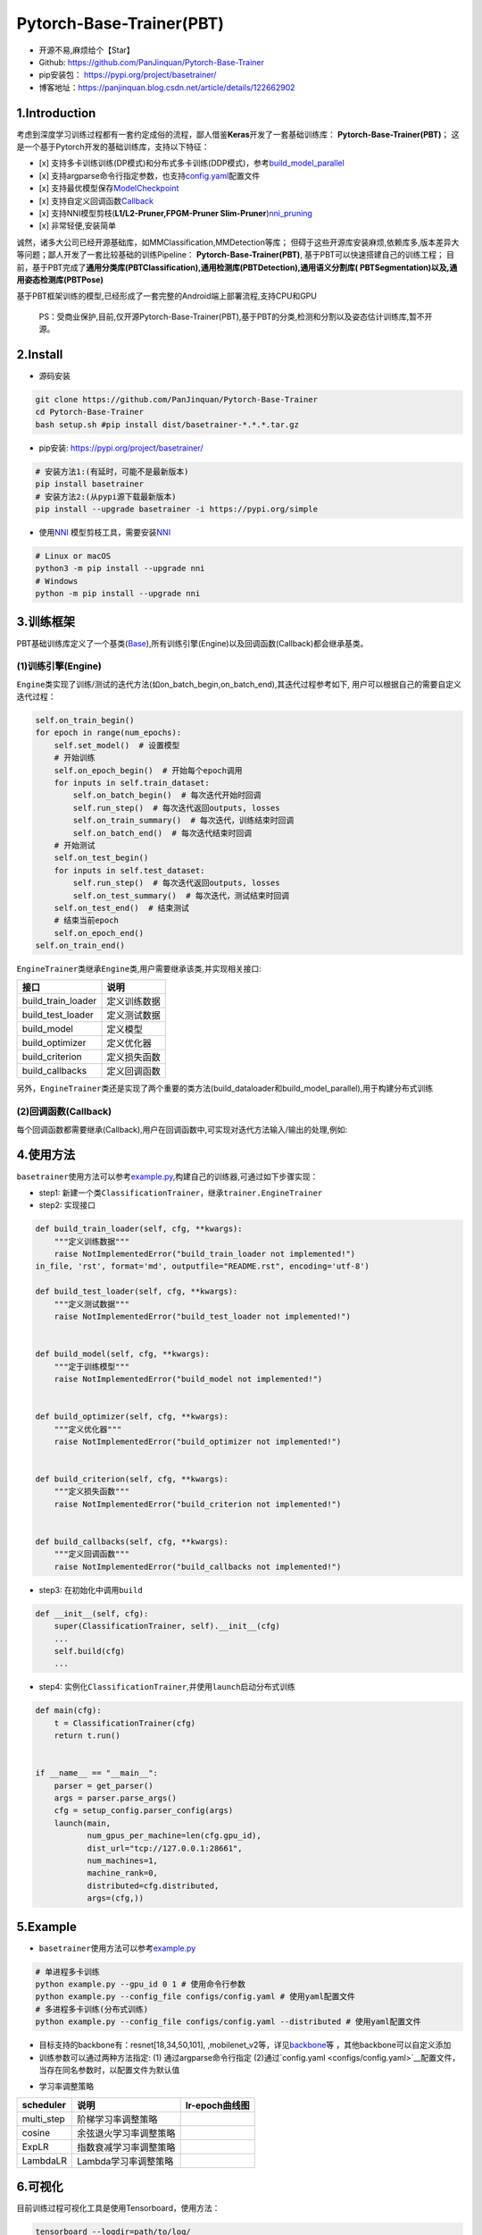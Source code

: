 Pytorch-Base-Trainer(PBT)
=========================

-  开源不易,麻烦给个【Star】
-  Github: https://github.com/PanJinquan/Pytorch-Base-Trainer
-  pip安装包： https://pypi.org/project/basetrainer/
-  博客地址：https://panjinquan.blog.csdn.net/article/details/122662902

1.Introduction
--------------

考虑到深度学习训练过程都有一套约定成俗的流程，鄙人借鉴\ **Keras**\ 开发了一套基础训练库：
**Pytorch-Base-Trainer(PBT)**\ ；
这是一个基于Pytorch开发的基础训练库，支持以下特征：

-  [x]
   支持多卡训练训练(DP模式)和分布式多卡训练(DDP模式)，参考\ `build_model_parallel <basetrainer/utils/torch_data.py>`__
-  [x]
   支持argparse命令行指定参数，也支持\ `config.yaml <configs/config.yaml>`__\ 配置文件
-  [x]
   支持最优模型保存\ `ModelCheckpoint <basetrainer/callbacks/model_checkpoint.py>`__
-  [x]
   支持自定义回调函数\ `Callback <basetrainer/callbacks/callbacks.py>`__
-  [x] 支持NNI模型剪枝(\ **L1/L2-Pruner,FPGM-Pruner
   Slim-Pruner**)\ `nni_pruning <basetrainer/pruning/nni_pruning.py>`__
-  [x] 非常轻便,安装简单

诚然，诸多大公司已经开源基础库，如MMClassification,MMDetection等库；
但碍于这些开源库安装麻烦,依赖库多,版本差异大等问题；鄙人开发了一套比较基础的训练Pipeline：
**Pytorch-Base-Trainer(PBT)**, 基于PBT可以快速搭建自己的训练工程；
目前，基于PBT完成了\ **通用分类库(PBTClassification),通用检测库(PBTDetection),通用语义分割库(
PBTSegmentation)以及,通用姿态检测库(PBTPose)**

+-----------------------+-----------------------+-----------------------+
| **通用库**            | **类型**              | **说明**              |
+=======================+=======================+=======================+
| **PBTClassification** | 通用分类库            | 集成常用的分类模型，支持多种数据格式,样本 |
|                       |                       | 重采样                |
+-----------------------+-----------------------+-----------------------+
| **PBTDetection**      | 通用检测库            | 集成常用的检测类模型，如RFB,SSD和Y |
|                       |                       | OLOX                  |
+-----------------------+-----------------------+-----------------------+
| **PBTSegmentation**   | 通用语义分割库        | 集成常用的语义分割模型，如DeepLab, |
|                       |                       | UNet等                |
+-----------------------+-----------------------+-----------------------+
| **PBTPose**           | 通用姿态检测库        | 集成常用的人体姿态估计模型,如UDP,Si |
|                       |                       | mple-base-line        |
+-----------------------+-----------------------+-----------------------+

基于PBT框架训练的模型,已经形成了一套完整的Android端上部署流程,支持CPU和GPU

+-----------------------+-----------------------+-----------------------+
| `人体姿态估计2DPose <https: | `人脸+人体检测 <https://blo | `人像抠图 <https://blog.c |
| //blog.csdn.net/guyue | g.csdn.net/guyuealian | sdn.net/guyuealian/ar |
| alian/article/details | /article/details/1206 | ticle/details/1216809 |
| /115765863>`__        | 88804>`__             | 39>`__                |
+=======================+=======================+=======================+
|                       |                       |                       |
+-----------------------+-----------------------+-----------------------+
| CPU/GPU:70/50ms       | CPU/GPU:30/20ms       | CPU/GPU:150/30ms      |
+-----------------------+-----------------------+-----------------------+

..

   PS：受商业保护,目前,仅开源Pytorch-Base-Trainer(PBT),基于PBT的分类,检测和分割以及姿态估计训练库,暂不开源。

2.Install
---------

-  源码安装

.. code:: bash

   git clone https://github.com/PanJinquan/Pytorch-Base-Trainer
   cd Pytorch-Base-Trainer
   bash setup.sh #pip install dist/basetrainer-*.*.*.tar.gz

-  pip安装: https://pypi.org/project/basetrainer/

.. code:: bash

   # 安装方法1:(有延时，可能不是最新版本)
   pip install basetrainer 
   # 安装方法2:(从pypi源下载最新版本)
   pip install --upgrade basetrainer -i https://pypi.org/simple

-  使用\ `NNI <https://github.com/microsoft/nni>`__
   模型剪枝工具，需要安装\ `NNI <https://github.com/microsoft/nni>`__

.. code:: bash

   # Linux or macOS
   python3 -m pip install --upgrade nni
   # Windows
   python -m pip install --upgrade nni

3.训练框架
----------

PBT基础训练库定义了一个基类(\ `Base <basetrainer/engine/base.py>`__),所有训练引擎(Engine)以及回调函数(Callback)都会继承基类。

(1)训练引擎(Engine)
^^^^^^^^^^^^^^^^^^^

``Engine``\ 类实现了训练/测试的迭代方法(如on_batch_begin,on_batch_end),其迭代过程参考如下,
用户可以根据自己的需要自定义迭代过程：

.. code:: python

   self.on_train_begin()
   for epoch in range(num_epochs):
       self.set_model()  # 设置模型
       # 开始训练
       self.on_epoch_begin()  # 开始每个epoch调用
       for inputs in self.train_dataset:
           self.on_batch_begin()  # 每次迭代开始时回调
           self.run_step()  # 每次迭代返回outputs, losses
           self.on_train_summary()  # 每次迭代，训练结束时回调
           self.on_batch_end()  # 每次迭代结束时回调
       # 开始测试
       self.on_test_begin()
       for inputs in self.test_dataset:
           self.run_step()  # 每次迭代返回outputs, losses
           self.on_test_summary()  # 每次迭代，测试结束时回调
       self.on_test_end()  # 结束测试
       # 结束当前epoch
       self.on_epoch_end()
   self.on_train_end()

``EngineTrainer``\ 类继承\ ``Engine``\ 类,用户需要继承该类,并实现相关接口:

+--------------------+--------------+
| 接口               | 说明         |
+====================+==============+
| build_train_loader | 定义训练数据 |
+--------------------+--------------+
| build_test_loader  | 定义测试数据 |
+--------------------+--------------+
| build_model        | 定义模型     |
+--------------------+--------------+
| build_optimizer    | 定义优化器   |
+--------------------+--------------+
| build_criterion    | 定义损失函数 |
+--------------------+--------------+
| build_callbacks    | 定义回调函数 |
+--------------------+--------------+

另外，\ ``EngineTrainer``\ 类还是实现了两个重要的类方法(build_dataloader和build_model_parallel),用于构建分布式训练

+-----------------------------------+-----------------------------------+
| 类方法                            | 说明                              |
+===================================+===================================+
| build_dataloader                  | 用于构建加载方式,参数distributed设置是否使用分布式加载 |
|                                   | 数据                              |
+-----------------------------------+-----------------------------------+
| build_model_parallel              | 用于构建模型,参数distributed设置是否使用分布式训练模型 |
+-----------------------------------+-----------------------------------+

(2)回调函数(Callback)
^^^^^^^^^^^^^^^^^^^^^

每个回调函数都需要继承(Callback),用户在回调函数中,可实现对迭代方法输入/输出的处理,例如:

+-----------------------------------+-----------------------------------+
| 回调函数                          | 说明                              |
+===================================+===================================+
| `LogHistory <basetrainer/callback | Log历史记录回调函数,可使用Tensorboard可视化 |
| s/log_history.py>`__              |                                   |
+-----------------------------------+-----------------------------------+
| `ModelCheckpoint <basetrainer/cal | 保存模型回调函数,可选择最优模型保存 |
| lbacks/model_checkpoint.py>`__    |                                   |
+-----------------------------------+-----------------------------------+
| `LossesRecorder <basetrainer/call | 单个Loss历史记录回调函数,可计算每个epoch的平均值 |
| backs/losses_recorder.py>`__      |                                   |
+-----------------------------------+-----------------------------------+
| `MultiLossesRecorder <basetrainer | 用于多任务Loss的历史记录回调函数  |
| /callbacks/multi_losses_recorder. |                                   |
| py>`__                            |                                   |
+-----------------------------------+-----------------------------------+
| `AccuracyRecorder <basetrainer/me | 用于计算分类Accuracy回调函数      |
| tric/accuracy_recorder.py>`__     |                                   |
+-----------------------------------+-----------------------------------+
| `get_scheduler <basetrainer/sched | 各种学习率调整策略(MultiStepLR,CosineAnnea |
| uler/build_scheduler.py>`__       | lingLR,ExponentialLR)的回调函数   |
+-----------------------------------+-----------------------------------+

4.使用方法
----------

``basetrainer``\ 使用方法可以参考\ `example.py <./example.py>`__,构建自己的训练器,可通过如下步骤实现：

-  step1:
   新建一个类\ ``ClassificationTrainer``\ ，继承\ ``trainer.EngineTrainer``
-  step2: 实现接口

.. code:: python


   def build_train_loader(self, cfg, **kwargs):
       """定义训练数据"""
       raise NotImplementedError("build_train_loader not implemented!")
   in_file, 'rst', format='md', outputfile="README.rst", encoding='utf-8')

   def build_test_loader(self, cfg, **kwargs):
       """定义测试数据"""
       raise NotImplementedError("build_test_loader not implemented!")


   def build_model(self, cfg, **kwargs):
       """定于训练模型"""
       raise NotImplementedError("build_model not implemented!")


   def build_optimizer(self, cfg, **kwargs):
       """定义优化器"""
       raise NotImplementedError("build_optimizer not implemented!")


   def build_criterion(self, cfg, **kwargs):
       """定义损失函数"""
       raise NotImplementedError("build_criterion not implemented!")


   def build_callbacks(self, cfg, **kwargs):
       """定义回调函数"""
       raise NotImplementedError("build_callbacks not implemented!")

-  step3: 在初始化中调用\ ``build``

.. code:: python


   def __init__(self, cfg):
       super(ClassificationTrainer, self).__init__(cfg)
       ...
       self.build(cfg)
       ...

-  step4:
   实例化\ ``ClassificationTrainer``,并使用\ ``launch``\ 启动分布式训练

.. code:: python

   def main(cfg):
       t = ClassificationTrainer(cfg)
       return t.run()


   if __name__ == "__main__":
       parser = get_parser()
       args = parser.parse_args()
       cfg = setup_config.parser_config(args)
       launch(main,
              num_gpus_per_machine=len(cfg.gpu_id),
              dist_url="tcp://127.0.0.1:28661",
              num_machines=1,
              machine_rank=0,
              distributed=cfg.distributed,
              args=(cfg,))

5.Example
---------

-  ``basetrainer``\ 使用方法可以参考\ `example.py <./example.py>`__

.. code:: bash

   # 单进程多卡训练
   python example.py --gpu_id 0 1 # 使用命令行参数
   python example.py --config_file configs/config.yaml # 使用yaml配置文件
   # 多进程多卡训练(分布式训练)
   python example.py --config_file configs/config.yaml --distributed # 使用yaml配置文件

-  目标支持的backbone有：resnet[18,34,50,101],
   ,mobilenet_v2等，详见\ `backbone <basetrainer/models/build_models.py>`__\ 等
   ，其他backbone可以自定义添加
-  训练参数可以通过两种方法指定: (1) 通过argparse命令行指定
   (2)通过`config.yaml <configs/config.yaml>`__\ 配置文件，当存在同名参数时，以配置文件为默认值

+-----------------+-----------------+-----------------+-----------------+
| **参数**        | **类型**        | **参考值**      | **说明**        |
+=================+=================+=================+=================+
| train_data      | str, list       | -               | 训练数据文件，可支持多个文件 |
+-----------------+-----------------+-----------------+-----------------+
| test_data       | str, list       | -               | 测试数据文件，可支持多个文件 |
+-----------------+-----------------+-----------------+-----------------+
| work_dir        | str             | work_space      | 训练输出工作空间 |
+-----------------+-----------------+-----------------+-----------------+
| net_type        | str             | resnet18        | backbone类型,{res |
|                 |                 |                 | net,resnest,mob |
|                 |                 |                 | ilenet_v2,…}    |
+-----------------+-----------------+-----------------+-----------------+
| input_size      | list            | [128,128]       | 模型输入大小[W,H] |
+-----------------+-----------------+-----------------+-----------------+
| batch_size      | int             | 32              | batch size      |
+-----------------+-----------------+-----------------+-----------------+
| lr              | float           | 0.1             | 初始学习率大小  |
+-----------------+-----------------+-----------------+-----------------+
| optim_type      | str             | SGD             | 优化器，{SGD,Adam} |
+-----------------+-----------------+-----------------+-----------------+
| loss_type       | str             | CELoss          | 损失函数        |
+-----------------+-----------------+-----------------+-----------------+
| scheduler       | str             | multi-step      | 学习率调整策略，{multi- |
|                 |                 |                 | step,cosine}    |
+-----------------+-----------------+-----------------+-----------------+
| milestones      | list            | [30,80,100]     | 降低学习率的节点，仅仅sche |
|                 |                 |                 | duler=multi-ste |
|                 |                 |                 | p有效           |
+-----------------+-----------------+-----------------+-----------------+
| momentum        | float           | 0.9             | SGD动量因子     |
+-----------------+-----------------+-----------------+-----------------+
| num_epochs      | int             | 120             | 循环训练的次数  |
+-----------------+-----------------+-----------------+-----------------+
| num_warn_up     | int             | 3               | warn_up的次数   |
+-----------------+-----------------+-----------------+-----------------+
| num_workers     | int             | 12              | DataLoader开启线程数 |
+-----------------+-----------------+-----------------+-----------------+
| weight_decay    | float           | 5e-4            | 权重衰减系数    |
+-----------------+-----------------+-----------------+-----------------+
| gpu_id          | list            | [ 0 ]           | 指定训练的GPU卡号，可指定多 |
|                 |                 |                 | 个              |
+-----------------+-----------------+-----------------+-----------------+
| log_freq        | in              | 20              | 显示LOG信息的频率 |
+-----------------+-----------------+-----------------+-----------------+
| finetune        | str             | model.pth       | finetune的模型  |
+-----------------+-----------------+-----------------+-----------------+
| use_prune       | bool            | True            | 是否进行模型剪枝 |
+-----------------+-----------------+-----------------+-----------------+
| progress        | bool            | True            | 是否显示进度条  |
+-----------------+-----------------+-----------------+-----------------+
| distributed     | bool            | False           | 是否使用分布式训练 |
+-----------------+-----------------+-----------------+-----------------+

-  学习率调整策略

+---------------+------------------------+--------------------+
| **scheduler** | **说明**               | **lr-epoch曲线图** |
+===============+========================+====================+
| multi_step    | 阶梯学习率调整策略     |                    |
+---------------+------------------------+--------------------+
| cosine        | 余弦退火学习率调整策略 |                    |
+---------------+------------------------+--------------------+
| ExpLR         | 指数衰减学习率调整策略 |                    |
+---------------+------------------------+--------------------+
| LambdaLR      | Lambda学习率调整策略   |                    |
+---------------+------------------------+--------------------+

6.可视化
--------

目前训练过程可视化工具是使用Tensorboard，使用方法：

.. code:: bash

   tensorboard --logdir=path/to/log/

+--+--+
|  |  |
+==+==+
|  |  |
+--+--+
|  |  |
+--+--+

7.其他
------

+----------+---------------------+
| 作者     | PKing               |
+==========+=====================+
| 联系方式 | pan_jinquan@163.com |
+----------+---------------------+
